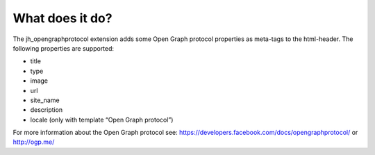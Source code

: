 ﻿

.. ==================================================
.. FOR YOUR INFORMATION
.. --------------------------------------------------
.. -*- coding: utf-8 -*- with BOM.

.. ==================================================
.. DEFINE SOME TEXTROLES
.. --------------------------------------------------
.. role::   underline
.. role::   typoscript(code)
.. role::   ts(typoscript)
   :class:  typoscript
.. role::   php(code)


What does it do?
^^^^^^^^^^^^^^^^

The jh\_opengraphprotocol extension adds some Open Graph protocol
properties as meta-tags to the html-header. The following properties
are supported:

- title

- type

- image

- url

- site\_name

- description

- locale (only with template “Open Graph protocol”)

For more information about the Open Graph protocol see:
`https://developers.facebook.com/docs/opengraphprotocol/
<https://developers.facebook.com/docs/opengraphprotocol/>`_ or
`http://ogp.me/ <http://ogp.me/%20>`_

